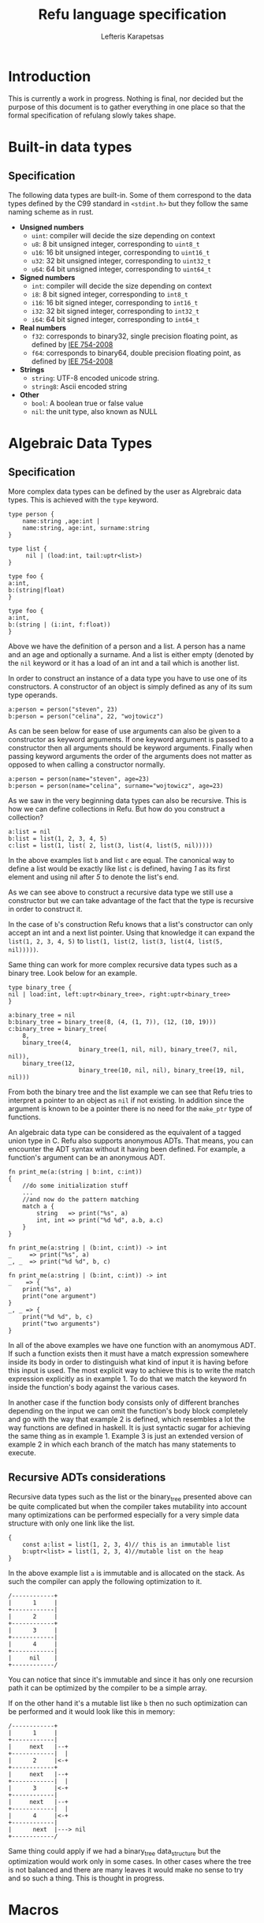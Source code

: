 #+TITLE: Refu language specification
#+AUTHOR: Lefteris Karapetsas

* Introduction
This is currently a work in progress. Nothing is final, nor decided but the purpose
of this document is to gather everything in one place so that the formal specification of 
refulang slowly takes shape.
* Built-in data types
** Specification
The following data types are built-in. Some of them correspond to the data types
defined by the C99 standard in =<stdint.h>= but they follow the same naming
scheme as in rust.

- *Unsigned numbers*
  + =uint=: compiler will decide the size depending on context
  + =u8=: 8 bit unsigned integer, corresponding to =uint8_t=
  + =u16=: 16 bit unsigned integer, corresponding to =uint16_t=
  + =u32=: 32 bit unsigned integer, corresponding to =uint32_t=
  + =u64=: 64 bit unsigned integer, corresponding to =uint64_t=

- *Signed numbers*
  + =int=: compiler will decide the size depending on context
  + =i8=: 8 bit signed integer, corresponding to =int8_t=
  + =i16=: 16 bit signed integer, corresponding to =int16_t=
  + =i32=: 32 bit signed integer, corresponding to =int32_t=
  + =i64=: 64 bit signed integer, corresponding to =int64_t=

- *Real numbers*
  + =f32=: corresponds to binary32, single precision floating point, as
    defined by [[http://en.wikipedia.org/wiki/IEEE_754-2008][IEE 754-2008]]
  + =f64=: corresponds to binary64, double precision floating point, as
    defined by [[http://en.wikipedia.org/wiki/IEEE_754-2008][IEE 754-2008]]

- *Strings*
  + =string=: UTF-8 encoded unicode string.
  + =string8=: Ascii encoded string

- *Other*
  + =bool=: A boolean true or false value
  + =nil=: the unit type, also known as NULL
** Thoughts                                                       :noexport:
Maybe add f16 and f128 in the future?

* Algebraic Data Types
** Specification
More complex data types can be defined by the user as Algrebraic data types. This is
achieved with the =type= keyword.

#+BEGIN_SRC refu
type person {
    name:string ,age:int |
    name:string, age:int, surname:string
}

type list {
     nil | (load:int, tail:uptr<list>)
}

type foo {
a:int,
b:(string|float)
}

type foo {
a:int,
b:(string | (i:int, f:float))
}
#+END_SRC

Above we have the definition of a person and a list. A person has a name
and an age and optionally a surname. And a list is either empty (denoted
by the =nil= keyword or it has a load of an int and a tail which is another
list.

In order to construct an instance of a data type you have to use one of its
constructors. A constructor of an object is simply defined as any of its 
sum type operands.
#+NAME: Constructing an instance of a data type
#+BEGIN_SRC refu
a:person = person("steven", 23)
b:person = person("celina", 22, "wojtowicz")
#+END_SRC

As can be seen below for ease of use arguments can also be given to a
constructor as keyword arguments. If one keyword argument is passed to a
constructor then all arguments should be keyword arguments. Finally when
passing keyword arguments the order of the arguments does not matter as 
opposed to when calling a constructor normally.

#+NAME: Constructing an instance of a data type with keyword arguments
#+BEGIN_SRC refu
a:person = person(name="steven", age=23)
b:person = person(name="celina", surname="wojtowicz", age=23)
#+END_SRC

As we saw in the very beginning data types can also be recursive. This is
how we can define collections in Refu. But how do you construct a collection?
#+NAME: Constructing an instance of a recursive data type
#+BEGIN_SRC refu
a:list = nil
b:list = list(1, 2, 3, 4, 5)
c:list = list(1, list( 2, list(3, list(4, list(5, nil)))))
#+END_SRC

In the above examples list =b= and list =c= are equal. The canonical way to
define a list would be exactly like list =c= is defined, having /1/ as its
first element and using nil after /5/ to denote the list's end.

As we can see above to construct a recursive data type we still use a 
constructor but we can take advantage of the fact that the type is recursive
in order to construct it.

In the case of =b='s construction Refu knows that a list's constructor can
only accept an int and a next list pointer. Using that knowledge it can 
expand the =list(1, 2, 3, 4, 5)= to =list(1, list(2, list(3, list(4, list(5, nil)))))=.

Same thing can work for more complex recursive data types such as a binary
tree. Look below for an example.
#+BEGIN_SRC refu
type binary_tree {
nil | load:int, left:uptr<binary_tree>, right:uptr<binary_tree>
}

a:binary_tree = nil
b:binary_tree = binary_tree(8, (4, (1, 7)), (12, (10, 19)))
c:binary_tree = binary_tree(
    8, 
    binary_tree(4, 
                    binary_tree(1, nil, nil), binary_tree(7, nil, nil)),
    binary_tree(12, 
                    binary_tree(10, nil, nil), binary_tree(19, nil, nil)))
#+END_SRC

From both the binary tree and the list example we can see that Refu tries
to interpret a pointer to an object as =nil= if not existing. In addition since
the argument is known to be a pointer there is no need for the =make_ptr= type
of functions.

An algebraic data type can be considered as the equivalent of a
tagged union type in C. Refu also supports anonymous ADTs. That means,
you can encounter the ADT syntax without it having been defined.
For example, a function's argument can be an anonymous ADT.

#+NAME: Example 1
#+BEGIN_SRC refu
fn print_me(a:(string | b:int, c:int))
{
    //do some initialization stuff
    ...
    //and now do the pattern matching
    match a {
        string   => print("%s", a)
        int, int => print("%d %d", a.b, a.c)
    }
}
#+END_SRC

#+NAME: Example 2
#+BEGIN_SRC refu
fn print_me(a:string | (b:int, c:int)) -> int
_     => print("%s", a)
_, _  => print("%d %d", b, c)
#+END_SRC

#+NAME: Example 3
#+BEGIN_SRC refu
fn print_me(a:string | (b:int, c:int)) -> int
_    => {
    print("%s", a)
    print("one argument")
}
_, _ => {
    print("%d %d", b, c)
    print("two arguments")
}
#+END_SRC

In all of the above examples we have one function with an anomymous ADT.
If such a  function exists then it must have a match expression somewhere
inside its body in order to distinguish what kind of input it is having
before this input is used. The most explicit way to achieve this is to
write the match expression explicitly as in example 1. To do that we match
the keyword fn inside the function's body against the various cases.

In another case if the function body consists only of different branches
depending on the input we can omit the function's body block completely
and go with the way that example 2 is defined, which resembles a lot the
way functions are defined in haskell. It is just syntactic sugar for
achieving the same thing as in example 1. Example 3 is just an extended
version of example 2 in which each branch of the match has many statements
to execute.

** Recursive ADTs considerations
Recursive data types such as the list or the binary_tree presented above
can be quite complicated but when the compiler takes mutability into account
many optimizations can be performed especially for a very simple data structure
with only one link like the list.

#+BEGIN_SRC refu
{
    const a:list = list(1, 2, 3, 4)// this is an immutable list
    b:uptr<list> = list(1, 2, 3, 4)//mutable list on the heap
}
#+END_SRC

In the above example list =a= is immutable and is allocated on the stack. As 
such the compiler can apply the following optimization to it.
#+BEGIN_SRC ditaa
/------------+
|      1     |
+------------|
|      2     |
+------------+
|      3     |
+------------|
|      4     |
+------------|
|     nil    |
+------------/
#+END_SRC
You can notice that since it's immutable and since it has only one recursion 
path it can be optimized by the compiler to be a simple array.

If on the other hand it's a mutable list like =b= then no such optimization
can be performed and it would look like this in memory:
#+BEGIN_SRC ditaa
/------------+
|      1     |
+------------|
|     next   |--+
+------------|  |
|      2     |<-+
+------------+
|     next   |--+
+------------|  |
|      3     |<-+
+------------|
|     next   |--+
+------------|  |
|      4     |<-+
+------------|
|      next  |---> nil
+------------/
#+END_SRC

Same thing could apply if we had a binary_tree data_structure but the
optimization would work only in some cases. In other cases where the
tree is not balanced and there are many leaves it would make no sense to 
try and so such a thing. This is thought in progress.

** Thoughts                                                       :noexport:
Everything should be a type defined on top of other types. This should
mimick haskell but I would like to find a nice syntax for it. I really
like the short explanation of [[http://blog.lab49.com/archives/3011][this]] blog post and could go with similar
syntax but am afraid it may become complicated. That is why I need to
think of some syntactic sugar to make it more presentable.
A feature request from steffen that he claims Haskell and other functional
languages lack is that of anonymoys types. For example in those languages
we can't have a function like =do_something(int + string)=. You would have to
define that as a separate type. In Refu we should be able to have anonymous
types like this.

Another type related feature request from Steffen is that he would like,
as a programmer, to be able to define functions that act on types and
return other types. For example a type function called vectorize that
takes a type and returns another type which is a vectorized version of
the original. Like data simple = string + int and vectorize simple would
return [string] + [int]

A very interesting [[http://paulkoerbitz.de/posts/Understanding-Pointers-Ownership-and-Lifetimes-in-Rust.html][article]] about pointers, ownership and lifetime of objects
in Rust.

Another very interesting article about types of data is [[http://tel.github.io/2014/07/23/types_of_data/][here]]. A more complete guide to 
the algebra of the algebraic data types is here. ([[http://chris-taylor.github.io/blog/2013/02/10/the-algebra-of-algebraic-data-types/][Part 1]], [[http://chris-taylor.github.io/blog/2013/02/11/the-algebra-of-algebraic-data-types-part-ii/][Part2]], [[http://chris-taylor.github.io/blog/2013/02/13/the-algebra-of-algebraic-data-types-part-iii/][Part 3]])
** Implementation considerations                                  :noexport:
This ADT declaration for a list in refu (data list = 1 + int*list)
#+BEGIN_SRC refu
type list{
    nil | a:int, next:uptr<list>
}
#+END_SRC

Would generate one of the following codes in C:
#+NAME Method 1
#+BEGIN_SRC C
struct list {
      enum tag { NULL, int_by_list};
      union {
             struct {} NULL; //(whatever way that would be represented
             struct {
               int 1;
               list *2; //(whatever way that would be represented
            }
    };
};

#+END_SRC

#+NAME Method 2
#+BEGIN_SRC C
enum list_tag { LIST_TAG_NULL, LIST_TAG_CONS }
struct list {
    list_tag tag;
}
struct list_NULL {
    list type;  // type.tag = LIST_TAG_NULL
}
list_NULL list_NULL_singleton = { LIST_TAG_NULL }
struct list_CONS {
    list type; // type.tag = LIST_TAG_CONS
    int 1;
    list *2;
}
const list *constructor_list_NULL(void) {
    return (list*)&list_NULL_singleton;
}
/*
A note about the malloc here. Any kind of memory allocation scheme could and should be used.
For example there could be something like cons_alloc which would simply take blocks of conses
with different CAR size but same (pointer size) CDR
*/
const list *constructor_list_CONS(int i, list *next) {
     list_CONS *cons = malloc(...);
     cons.type.tag = LIST_TAG_CONS;
     cons.1 = i
    cons.2 = next
    return (const list*)cons;
}
bool is_NULL(list *l)
{
     return l->type.tag == LIST_TAG_NULL;
}
bool is_CONS(list *l)
{
     return l->type.tag == LIST_TAG_CONS;
}
#+END_SRC

And as an example of a function using ADTs think of this.
#+BEGIN_SRC refu
fn len(a:list) -> int {
    len NULL = 0
    len CONS(_, rest) = 1 + len(rest)
}
#+END_SRC

This would generate the following in C.

#+BEGIN_SRC C
int len(list *l)
{
     if (l->type.tag == LIST_TAG_NULL) { return 0; }
     else {
          list *rest = ((list_CONS*)l)->2;
          return 1 + len(rest);
     }
}
#+END_SRC
* Macros
** Specification
Macros in refulang are not preprocessor based but are syntactic hygienic macros.
** Thoughts                                                       :noexport:
For hygienic macros reference look [[https://en.wikipedia.org/wiki/Macro_%28computer_science%29#Hygienic_macros][at the corresponding wikipedia page]].
Of considerable interest is a [[http://www.cs.utah.edu/plt/publications/macromod.pdf][paper about Racket's macro system]] and one
 about [[http://www.cs.utah.edu/plt/publications/gpce12-rf.pdf][language extensibility]]
* Array types
** Specification
Array types are like simple C arrays that are aware of their own size so as to
make sure there is no out of bounds access. An array is simply a contiguous 
block of memory containing values of the same type.
#+BEGIN_SRC refu
array_of_ints:int[20]
array_of_strings:string[20]
a:int = array_of_ints[5]
b = array_of_ints[5] // type deduction
c:int = array_of_ints[22] //compile error
#+END_SRC

Dynamic size arrays can also be instantiated with the built-in =make_arr(type, elements_number)=
function. An array's size in elements can be queried by =array.size=.

#+BEGIN_SRC refu
fn foo(b:ref<u8[]>) {
    b[3] = 16;
}

buffer:u8[] = make_arr(u8, 10)
foo(buffer)
printf("%d", buffer.size); // should print 10
printf("%d", buffer[3]); // should print 16
#+END_SRC

Array types are also closely related to the way the memory model of the
language works and to how a buffer can be initialized.

#+BEGIN_SRC refu
type parser {
    byte_size:int,
    string_size:int,
    buffer:byte[],
    string_buffer:string[],
}

instance std::allocator<parser> {
        fn(self:parser, a:int, s:int)
        {
           self.byte_size = a;
           self.string_size = s;
           self.buffer = make_arr(byte, self.byte_size)
           self.string_buffer = make_arr(string, self.string_size)
        }
}
// later they can both be accessed like normal arrays
p = parser(25, 10)
...
...
character = p.buffer[20]
a_string = p.string_buffer[2] //the size is checked in runtime and if there is an out of bounds access attempt an error is raised
#+END_SRC

Those buffers will be freed when the containing struct gets freed.

** Thoughts                                                       :noexport:
Thinking if the language should have arrays, maybe some form of
lists e.t.c. A nice analysis can be seen [[http://pcwalton.github.io/blog/2012/12/28/a-tour-of-vectors/][here]]

* Types and Conversions
** Specification
All elementary types can be converted from and to another type. Type conversion
can either be explicit or implicit.
** Implicit Conversion
Implicit conversion happens when you simply assign a value of one type to a value of
another type for which conversion is legal. It can also happen during almost all other
parts of the code like in a function call, in a constructor e.t.c.

The implicit conversion rules for elementary types can be seen in the following table.
| from/to | i8 | u8 | i16 | u16 | i32 | u32 | i64 | u64 | f32 | f64 | string | bool | nil |
| i8      | OK | WC | WC  | OK  | WC  | OK  | WC  | OK  | OK  | OK  | NO     | OK   | NO  |
| u8      | OK | OK | OK  | OK  | OK  | OK  | OK  | OK  | OK  | OK  | NO     | OK   | NO  |
| i16     | WC | WC | OK  | WC  | OK  | WC  | OK  | WC  | OK  | OK  | NO     | OK   | NO  |
| u16     | WC | WC | OK  | OK  | OK  | OK  | OK  | OK  | OK  | OK  | NO     | OK   | NO  |
| i32     | WC | WC | WC  | WC  | OK  | WC  | OK  | WC  | OK  | OK  | NO     | OK   | NO  |
| u32     | WC | WC | WC  | WC  | OK  | OK  | OK  | OK  | OK  | OK  | NO     | OK   | NO  |
| i64     | WC | WC | WC  | WC  | WC  | WC  | OK  | WC  | OK  | OK  | NO     | OK   | NO  |
| u64     | WC | WC | WC  | WC  | WC  | WC  | OK  | OK  | OK  | OK  | NO     | OK   | NO  |
| f32     | NO | NO | NO  | NO  | NO  | NO  | NO  | NO  | OK  | OK  | NO     | NO   | NO  |
| f64     | NO | NO | NO  | NO  | NO  | NO  | NO  | NO  | OK  | OK  | NO     | NO   | NO  |
| string  | NO | NO | NO  | NO  | NO  | NO  | NO  | NO  | NO  | NO  | NO     | NO   | NO  |
| bool    | OK | OK | OK  | OK  | OK  | OK  | OK  | OK  | NO  | NO  | NO     | OK   | NO  |
| nil     | NO | NO | NO  | NO  | NO  | NO  | NO  | NO  | NO  | NO  | NO     | NO   | NO  |

The values of the table are:
- OK -> conversion is allowed
- NO -> conversion is not allowed
- WC -> conversion produces a warning for a value of type and error for a constant of type
        since then we are sure that data is going to be lost. Only works for assignments now.

From the table we can understand that the general idea is that:
- All int types can be converted to each other except for:
  - signed to unsigned, which produces a warning and fails for constants
  - large  to smaller, which produces a warning and fails for constants
- All int types can be converted to booleans
- All int types can be converted to floats
- Floats can be converted to each other
- Bool can be converted to integer types

There is one **major** exception to the above rules and that is pattern matching. In patern matching
no implicit conversions are allowed, except for smaller sized integers of the same signednes
towards bigger sized integers.

Below are some examples for assignments
#+BEGIN_SRC refu
a:u8 = 128
b:u32 = a      // implicit conversion allowed
c:u8 = b       // implicit conversion will produce a warning. Larger to smaller.
d:u8 = 65535   // implicit conversion will fail. Constant is of larger type
f:i8 = 64
e:u8 = f       // implicit conversion will produce a warning. Signed to unsigned.
g:u8 = -64     // implicit conversion will fail. Signed constant to unsigned variable.
h:i64 = true   // implicit conversion allowed. h == 1
f:bool = 2245  // implicit conversion allowed. f == true
j:bool = 0     // implicit conversion allowed. j == false
#+END_SRC

As far as binary operators are concerned the result of an operation to elementary types is valid
if one of the operands can be converted to each other. If that is the case the type of the operation
is the type of the larger type.
#+BEGIN_SRC refu
a:u64 = 653432431
b:u16 = 2324
c:f32 = 3.14
d:string = "abc"
a + b // valid u16->u64, type will be u64
b + c // valid u16->f32, type will be f32
c + d // invalid
#+END_SRC

A type can be implicitly converted to a sum type by succesfull conversion to either of its sum operands.
For example:
#+BEGIN_SRC refu
fn foo (a:u64 | b:string) { }

...

foo(45)
foo("eleos")
#+END_SRC


Only one implicit conversion is allowed per type comparison. Continuing from the above example
we can't have:
#+BEGIN_SRC refu
fn foo (a:u64 | b:string) { }

...

foo(true)
#+END_SRC
That's because this would require two different implicit conversions.
** Explicit conversions
Explicit conversions allow for quite a bit more freedom for converting between types. An explicit conversion
is achieved with a function call to the name of the type. Much like a constructor of a user defined type, which 
itself could be thought of as a sort of a type conversion.

All integer types can be converted to each other with explicit conversions, except for constants
that would obviously cause loss of data.
#+BEGIN_SRC refu
a:u64 = 542312
b:i16 = i16(a)    // valid explicit conversion, would give warning as implicit
c:u16 = u16(b)    // valid explicit conversion, would give warning as implicit
d:u8  = u8(-13)   // invalid explicit conversion, obvious loss of data
e:u8  = u8(65535) // invalid explicit conversion, obvious loss of data
#+END_SRC

Floats can be explicitly converted to ints.
#+BEGIN_SRC refu
a:f32 = 3.2313;
b:f64 = 123.231233;
c:u32 = u32(a);  // valid explicit conversion, would give warning as implicit
d:u16 = u16(b);  // valid explicit conversion, would give warning as implicit
#+END_SRC

An interesting case is explicit conversion to string. Explicit conversion to string is allowed
but only for integer, floating constant and booleans.
#+BEGIN_SRC refu
a:u32 = 2321;
b:string = string(2313)   // valid conversion
c:string = string(a)      // invalid conversion, not constant
d:string = string(23.231) // valid conversion
e:bool = (3 == 4)
e:string = string(e)      // valid conversion
#+END_SRC

* Memory Model
** Specification
The memory model of Refu is very similar to that of C++11. All non-pointer objects
 are allocated on the stack and are freed when they go out of scope.
For example:
#+BEGIN_SRC refu
{
    a:int
    s:string
} //neither a nor s will be accesible after here
#+END_SRC

To allocate memory in the heap a pointer type is used. If a pointer type gets
declared in a scope it has to be initialized. This way we can avoid dangling
pointers.

*** Unique pointers
A unique pointer, is a special generic type represented by =uptr<T>=
For example
#+BEGIN_SRC refu
type person {
    name:string,
    age:int
}

fn main()
{
    a:person = person("jerry", 22)
    b:uptr<person> = make_uptr(person("john", 15))
    c = make_uptr(person("james", 31))
    d = b
    // from here and on b can't be used
}
#+END_SRC

A unique pointer is also known as an /owned pointer/. What this means is
that the pointer is owned by the scope it is in. As an example at the above
code =b= is initialized and acquires ownership of John. Then =d= takes
ownership of john by the assignment.

Any use of b afterwards would be invalid and would raise a compiler error.
Another thing to note is that the fact that a variable is a pointer type can be
automatically deduced as is the case above with =c=. The way =b= is declared is kind of
an overkills to show this point.

An owned pointer can also appear inside a data definition. If that happens
then that means that objects of the data type own the object to which they
contain an owned pointer. 

#+BEGIN_SRC refu
type file_index {
    nil | index:uptr<something>
}
type person {
    name:string,
    age:int,
    index:uptr<file_index>
}

fn set_something(p:&person, i:uptr<file_index>)
{
    p.index = file_index
}

fn main()
{
    i:file_index = something(...)
    a:person = person("jerry", 23, nil)
    
    set_something(&a, &i);
    //from here and on i is owned by b and can't be assigned to anything
    
    b:uptr<person> = a
    //from here and on a can't be accessed
    d:person = a //illegal!
}
#+END_SRC

Noteworthy from above is how we can denote that a pointer can be pointing
to a special value that means empty as we can see from the definition of
the =file_index= object.

Another thing to note is the assignment of the object owned by =a= to =b=.
Since they are both owned pointers of an object the assignment operation
simply moves the ownership of the pointer and as such =b= can't be accessed
anymore.
*** Shared pointers
A shared pointer is a reference counted pointer and is designated by =sptr<T>=.
//TODO
*** Raw pointers
A raw pointer is a plain old C type of pointer to some memory location. It is 
denoted by =ptr<T>=
*** References
//TODO

** Thoughts                                                       :noexport:
[[https://doc.rust-lang.org/book/ownership.html][Here]] is a really good explanation of rust's ownership system. We should have a system that is at least as
powerful/useful as that but maybe even simpler to use in some cases (?). A very important quote about the 
borrowing rules in rust is given below:
#+BEGIN_QUOTE
First, any borrow must last for a smaller scope than the owner. Second, you may have one or the other of these two kinds of borrows, but not both at the same time:

    0 to N references (&T) to a resource.
    exactly one mutable reference (&mut T)

You may notice that this is very similar, though not exactly the same as, to the definition of a data race:

    There is a ‘data race’ when two or more pointers access the same memory location at the same time, where at least one of them is writing, and the operations are not synchronized.

With references, you may have as many as you’d like, since none of them are writing. If you are writing, you need two or more pointers to the same memory, and you can only have one &mut at a time. This is how Rust prevents data races at compile time: we’ll get errors if we break the rules.
#+END_QUOTE

- *Pointer Types*
Here is [[http://static.rust-lang.org/doc/master/rust.html#pointer-types][rust's pointer types page]] and a nice [[http://pcwalton.github.io/blog/2013/03/18/an-overview-of-memory-management-in-rust/][blog post]].
- *Shared pointers*
   [[http://pcwalton.github.io/blog/2013/06/02/removing-garbage-collection-from-the-rust-language/][Why]] shared pointers are removed from Rust core language and moved to std lib

* Functions
** Specification
*** General
Functions in Refu are declared just like in the Rust language. The
keyword =fn= followed by the name of the function, the arguments and
finally by an arrow pointing to the return value.  If there is no return
value then the arrow is omitted. Some examples follow:

#+BEGIN_SRC refu
fn add_two_ints(a:int, b:int) -> int
{
     return a + b
}

fn print_something()
{
     print("something")
}
#+END_SRC

Inside the function's body a =return= statement denotes the expression
that determines the return value. A function may return a value but still
need no return value if it's compact enough and has all its
functionality under a =match=, =if= or =for= expression. For example:

#+BEGIN_SRC refu
fn int_inside_range(x:int, from:int, to:int) -> bool
{
    if (x >= from && x <= to) { true} else { false}
}
#+END_SRC

In the absense of a return value the function's last expression statement
value is interpreted as the return value. For example the following function's 
return value is determined by a + 1

#+BEGIN_SRC refu
fn do_something(a:int) -> int
{
    a = a * 2
    if (a > 10) {
       a - 5
    } else {
       a - 1
    }
    a + 1
}
#+END_SRC

Moreover a function can also completely omit a body block if it has a match expression on its arguments like below:
#+BEGIN_SRC refu
fn find_length(a:~list)->int
(nil) => 0
(_, tail) => 1 + find_length(tail)
#+END_SRC
*** Argument Evaluation strategy
The argument evaluation strategy is pass by value by default with some exceptions. 
Pass by value means that the argument's value is copied into the function. All built-in
data types are passed by value with the exception of =string=. Rules that apply to other
user defined types also apply to =string=.

Instances of a user defined type are passed by value, except for the case when the
compiler sees that the object is not modified at all inside the function. In that case
the compiler silently passes by constant reference as an optimization. Pass by reference means that
the argument is not copied into the function but instead a reference to the original argument
is passed.

* Type Parameters
** Specification
Refu supports type parameters, which syntactically look like generics of some other programming languages. Their use will
be seen heavily in the use of typeclass below but first let's see the syntax.

#+BEGIN_SRC refu
type list<type T> {
     nil | payload:T , tail:uptr<list>
}
..
..

a:list<int> = (5, 6, 7, 8)
#+END_SRC

This would define a generic ADT list, and later the user declares a list
of ints and populates it. Same thing can be done with an ADT binary tree.

#+BEGIN_SRC refu
type binary_tree <type T> {
    nil | payload:T , left_branch:uptr<binary_tree>, right_branch:uptr<binary_tree>
}
...
...
/*
             1.0
             / \
         0.1    2.0
         /  \    / \
      0.01 0.2  1.5 3.3
*/

a:binary_tree<double> = ( 1.0, (0.1, (0.01), (0.2)),  (2.0, (1.5, 3.3)))
a:binary_tree<double> = (1.0, cons(0.1, cons(0.01, Nil), cons(0.2, Nil) ),  cons(2.0, cons(1.5, Nil), cons(3.3, Nil)))
#+END_SRC

Type paramerers can. Type parameters can be of either a concrete type as designated by =type=
or by a type of a type also known as a =kind=. We will read more about kinds in the corresponding section.

* Kinds
** Specification
Kinds are like the types of types. For example =type= is a concrete type while
 =derivative= is a kind defined as:

#+BEGIN_SRC refu
kind derivative {
   type -> type
}
#+END_SRC

which means that a type that is derived from another type is a derivative type.

For example our good old friend the list as seen below.
#+BEGIN_SRC refu
type list <type T>{
    nil | (load:int, tail:uptr<T>)
}
#+END_SRC
It's a type of kind derived because it takes a concrete type and produces another concrete type.

For a more complicated example of a kind imagine the following:
#+BEGIN_SRC C++
kind complicated {
   (type, derivative) -> type
}
#+END_SRC
This new complicated kind takes a concrete type and a type of derivative kind as defined above
and produces a concrete type. But how would an example of a type of this kind look? Look below:
#+BEGIN_SRC refu
type list_with_size <type T, derivative Y>{
    a:Y<T>, b:int
}

a:const list<int> = list(1, 2, 3)
foo:list_with_size<int, list> = list_with_size(a, 3)
#+END_SRC

If for whatever reason you may have needed to represent a list with its size as an extra type over an 
already defined list you could do it as shown above. Notice the usage of =derivative= kind as defined in
the preceding example.

* Typeclasses
** Specification
Refu relies heavily on the use of typeclasses. They are an important
way to guarantee behaviour about objects of a given type. There are quite a few builtin
typeclasses in the standard library. The concept of a typeclass is similar to that of an
interface in some other languages.
*** Simple example
Here is one example which defines the operation for the adding operator. This allows an object to define how it
shall be added. One can notice the keyword =self= which defines the object
the function will be called for and also the generic syntax of =<type T>=
since we can't know the type of the object we are adding.

#+BEGIN_SRC refu
class addition<type T> {
   fn(self:T, other:T) -> T
}

type vector {
    x:int, y:int, z:int
}

//A type would declare that it derives the typeclass
instance addition<vector> {
   fn(self:vector, other:vector) -> vector
   {
       ret:vector
       ret.x = self.x + other.x
       ret.y = self.y + other.y
       ret.z = self.z + other.z
       return ret
   }
}
#+END_SRC

So what the above code declares is that there is some type called =vector=. That type is an instance
of the addition typeclass with the given implementation. The addition typeclass like some other special
typeclasses allow for special operations. In particular it allows for overloading operator =+=. So adding
two vectors would in essence call the instance of the typeclass.
*** Advanced example
Following you will find a more complicated example of the use of typeclasses.
#+BEGIN_SRC refu
type uptr<type T> {
    nil | p:*T // using C notation for the pointer here
}

class pointers <derivative pointer_kind, type T> {
    fn assign (self:pointer_kind<T>, other:pointer_kind<T>)
    fn addressof (self:pointer_kind<T>) -> ref<T>
    fn dereference (self:pointer_kind<T>) -> T
}
#+END_SRC

In the above code example we create a class for pointer types. All pointers need two things to be defined
correctly, the kind of pointer (shared, unique, raw) and the type of the object that the pointer will point to.

Let's look below at the example of one such type, the unique pointer, which is an instance of this typeclass.
#+BEGIN_SRC refu
instance pointers<uptr, type T> {
    fn assign (self:uptr<T>, other:uptr<T>)
    {
        // implementation
    }

    fn addressof (self:uptr<T>) -> ref<T>
    {
        // implementation
    }

    fn dereference (self:uptr<T>) -> T
    {
        // implementation
    }
}
#+END_SRC

This is how you would declare an instance of a typeclass. The above code denotes that uptrs can be used with all
of the functions of the pointers typeclass, and provides their implementation. This requires though that somewhere above
the declaration of the =uptr= type should exist.

Another notation that would combine the type instantiation along with the instance of the typeclass can be seen below.
#+BEGIN_SRC refu
type uptr<type T> {
    nil | p:*T // using C notation for the pointer here
} derives pointers<uptr, T> {
    fn assign (self:uptr<T>, other:uptr<T>)
    {
        // implementation
    }

    fn addressof (self:uptr<T>) -> ref<T>
    {
        // implementation
    }

    fn dereference (self:uptr<T>) -> T
    {
        // implementation
    }
}
#+END_SRC
*** Using same function in multiple instances of different typeclasses
Imagine for a moment that we would also want to overload the =&= operator to allow for taking the address of a pointer.
That means we would want the same function to be used in the implementation of different typeclasses.
In that case we would need to have one small change in the above code.

#+BEGIN_SRC refu
class ampersand<type T> {
    fn overload(self:T) -> Any
}

fn addressof_pointers<derivative pointer_kind, type T>(self:pointer_kind<T>) -> ref<T>
{
    // implementation of getting the address of the pointer
}

instance pointers<uptr, type T> {
    fn assign (self:uptr<T>, other:uptr<T>)
    {
        // implementation
    }

    addressof = addressof_pointers<uptr, T>

    fn dereference (self:uptr<T>) -> T
    {
        // implementation
    }
}

instance ampersand<uptr<T>> {
    overload = addressof_pointers<uptr, T>
}
#+END_SRC

As can be seen above we can simply point to an external function as the implementation of a 
function for a typeclass instance.

*** Typeclass Inheritance
The use of typeclasses is extended by the possibility of inheritance between typeclasses.
#+BEGIN_SRC refu
class equality<type T> {
    fn equals(self:T, other:T) -> bool
    fn nequals(self:T, other:T) -> bool
}

class comparison<type T> extends equality{
    fn greater_than(self:T, other:T) -> bool
    fn less_than(self:T, other:T) -> bool
}

class super_comparison<type T> extends comparison{
    fn gteq(self:T, other:T) -> bool
    fn lteq(self:T, other:T) -> bool
}

//multiple inheritance
class reader <type T> {
   fn read(a:T)
}

class writer <type T> {
   fn write(a:T)
}

class io <type T> extends (reader, writer) {
    // can be empty or can have additional functions to implement
}
#+END_SRC

The typeclass equality above allows for types that instantiate it to use its
2 equality function, while the comparison typeclass on the other hand allows for
greater and less than comparison in addition to the equality functions. Additionally 
multiple levels of inheritance can be valid as we can see from the =super_comparison=
typeclass and also multiple inheritance as the =io= typeclass shows.

*** Choosing typeclass instancess for a specific type
An important thing about typeclasses is that types can derive EACH
and every single interface in a different place in the code.
Rationale: Picture you buy the code from someone and you can't change the
implementation and have only the headers and you need to derive some
extra typeclasses without changing the original code.

Another additional concern is on cases where you may want to have a
different instantition of a typeclass changed and swapped even in
runtime. Imagine that there is this typeclass called 'Ordering'
which denotes how the members of a type should be ordered.
Then we have two instances of this typeclass, both implemented by a
type, say a list. One implements an ascending order ordering and the
other a descending order ordering. There should be a way to choose in
runtime which of the two implementations the ordering would use.

So let's look at the following example, which will not compile.
#+BEGIN_SRC refu
instance ordering ord_ascend<vector> {
    fn(self)
    {
        ...
    }
}

instance ordering ord_descend<vector>{
    fn(self)
    {
        ...
    }
}
#+END_SRC
Here we can see an additional feature. Instances of a typeclass can optionally have
an extra identifier if we implement more than one instance of a typeclass for a type.
But why will this not compile? Well simply because 2 different instances
are declared for a type without specifying one as the default implementation for all objects of type vector.
#+BEGIN_SRC C++
instance ordering ord_ascend<vector> = default{
    fn(self)
    {
        ...
    }
}

instance ordering ord_descend<vector>{
    fn(self)
    {
        ...
    }
}
#+END_SRC

With the above code we can declare the =ord_ascend= instance as
default and as such all vector types unless otherwise specified will have
this implementation for the ordering typeclass

And finally below we can see how to change the choice of typeclass instance
in runtime. (TODO)
#+BEGIN_SRC refu
a:list // ord_ascend
b:list<ordering: ord_ascend> // ord_ascend
c:list<ordering: ord_descend> //ord_descend
#+END_SRC

** Thoughts                                                       :noexport:
Links for useful reading:
+ [[http://citeseerx.ist.psu.edu/viewdoc/download?doi=10.1.1.99.8567&rep=rep1&type=pdf][Software Extension and Integration with Type Classes]]
+ [[http://stackoverflow.com/a/6948534/110395][SO answer on difference between typeclasses and interfaces]]
+ [[http://www.artima.com/weblogs/viewpost.jsp?thread=270195][Type parameters versus generics in Scala]]
* Error Handling
** Specification
Error handling is a very serious topic. Refu attempts to make it easy for
the developer to handle all erroneous conditions with ease without
cluttering the implementation of functions. We aim to make it easy to
handle errors and we assume that the execution path in case of an error
is not performance critical since errors are and should always be
extraneous situations.

There are multiple ways to actually handle errors in a function and we
will present them here.
*** Exceptions
  Exceptions can be raised at any point during the code and the stack
  will unwind, calling the deallocators of all objects it encounters
  until a catch is hit.

  #+BEGIN_SRC refu
  fn calculate_square_root(a:double) -> double
  {
      if (a < 0.0) {
           raise // this would raise a generic anonymous exception
           raise negative_double_in_sqrt("Omg noez") // raise a specific exception
      }
      return a*a
   }


   ....
   ....

   try {
       ...
       calculate_square_root(-1.0)

   } catch (e){
       negative_double_in_sqrt =>  do something
       print(e.str)
       _ => {
           print(e.error_str) //the message of the raise
           print(e.location_str) //the location of the raise (function, line_no, file)
       }
}
#+END_SRC

Exceptions can also be derive an exception typeclass. There are some
built-in exception typeclasses defined in the standard library
like std::exceptions::memory, std::exceptions::io and
std::exceptions::numeric. To define an exception as a member of an
exception class the following syntax is used:

#+BEGIN_SRC refu
type negative_in_sqrt {
    msg:string
} derives std::exception<negative_in_sqrt>


...
// then you can throw this type of exception anywhere in the code by
throw negative_in_sqrt("this is an error message")

#+END_SRC
*** Design By Contract
A function can have a contract with its caller. Such contracts are made up
of calling preconditions and calling postconditions. If possible these
checks are performed in compile time, and compiled away for the runtime.
If not they raise an exception in runtime. The user has the option to
completely disable them for a release build.
(Have to think if this should actually happen)
#+BEGIN_SRC refu
fn calculate_square_root(a:double) -> double
:precond(a >= 0.0)
:postcond(result >= 0.0) //not needed, but just here as an example
{
    return a*a;
}
#+END_SRC
** Thoughts                                                       :noexport:
+ (Nice info about [[http://en.wikibooks.org/wiki/Computer_Programming/Error_handling][error handling]] in general and [[http://en.wikibooks.org/wiki/Computer_Programming/Design_by_Contract][Design by contract]] )
+ The way [[http://dlang.org/errors.html][D language handles errors]]

* Modules
** Specification
Programs and libraries written in Refu are divided in modules. A module
can be imported from other parts of code as is, like:
#+BEGIN_SRC refu
import geometry
#+END_SRC

Certain functions, structs or data from modules can also be imported
alone so that the global namespace is not polluted.
#+BEGIN_SRC refu
import vector3d, model from geometry
#+END_SRC

Additionally, imported objects can be given an alias so as to avoid
name conflicts

#+BEGIN_SRC refu
import vector3d, model from geometry as vector_imp, model_imp
#+END_SRC


To encapsulate code into a module one would need to enclose it in
a module block like so:

#+BEGIN_SRC refu
module geometry {
...
...
...
}
#+END_SRC

Modules encompass functionality. In order to allow separation between
private and public module objects there are 2 different ways to arrange
modules. One is as shown above, having all of the module related code
encompassed in a identifier module { ... } block. In that case everything
would be private in the module by default. To mark something as public and
exportable to other modules then you would have to prepend it with the
=export= keyword.

#+BEGIN_SRC refu
module geometry{

    type private_foo{
    ...
    }

    //model will be exported since it has the export attribute
    export type model{
    }

    //this function will be visible from outside the module
    export fn some_public_function(..) ->foo
    {
    }

    //this function will not be visible from outside the module
    fn private_function(..) -> foo
    {
    }

}//end of module
#+END_SRC

Another way to organize modules and by far the preferred way is to
separate a module's signature from its implementation. This allows for
separation of interface from implementation, module typechecking, cleaner
code look and most importantly multiple implementation of module code for
different systems.

As an example consider an IO module that implements I/O functionality for
Linux, Windows, ARM or even javascript!

#+BEGIN_SRC refu
signature io {
    type file; /* definition is in module implementation */

    fn open(name:ref<string>) -> file
    fn read(f:ref<file>) -> bytes
    fn write(f:ref<file>, b:bytes) -> int
}
#+END_SRC

and in two other separate files, the module implementation could be like
this for a different windows and linux implementation.
#+BEGIN_SRC refu
linux_io implof io {
    type file {
        ...
    }

    fn open(name:ref<string>) -> file
    {
        ...
    }
    fn read(f:ref<file>) -> ~bytes
    {
        ...
    }
    fn write(f:ref<file>, b:bytes) -> int
    {
        ...
    }
}
#+END_SRC

#+BEGIN_SRC refu
windows_io implof io {
    type file {
        ...
    }

    fn open(name:ref<string>) -> file
    {
        ...
    }
    fn read(f:ref<file>) -> ~bytes
    {
        ...
    }
    fn write(f:ref<file>, b:bytes) -> int
    {
        ...
    }
}
#+END_SRC
Anything not in the signature of a module is going to be private to a
particular module implementation.

Modules can also accept arguments. Irrespective of the way you declare a
module it can always accept arguments.
- *Signature*
   #+BEGIN_SRC refu
   signature test_module(g:geometry, buffer_size:int = 512) {

       fn do_something()
       fn do_something_with_geometry(t:g::triangle)
       ...

   }

   test implof test_module(g:geometry, buffer_size:int) {
       import g //import the module we passed as argument

       fn do_something()
       {
           allocate_buffer(buffer_size)
       }

       fn do_something_with_geometry(t:g::triangle) -> f32
       {
           return g::calculate_area_of_triangle(t)
       }

   }
   #+END_SRC

- *Without Signature*

  #+BEGIN_SRC refu
  module test_module(g:geometry, buffer_size:int = 512) {
      import g //import the module we passed as argument

       export do_something()
       {
           allocate_buffer(buffer_size)
       }

       export do_something_with_geometry(t:g::triangle) -> f32
       {
           return g::calculate_area_of_triangle(t)
       }
   }
  #+END_SRC

In order to import this from some other place in the code you would do
something like the following:
#+BEGIN_SRC refu
import some_module(my_geometry, 1024)
#+END_SRC

** Thoughts                                                       :noexport:
Where should the modules be searched for? How should linking other libraries
work?
* If expressions
** Specification
In Refu an =if= can act either as an expression or like a statement
depending on the context. That means, that you can assign an if
expression as values to variables. The general if syntax is as follows:

#+BEGIN_SRC refu
if i > 10 {
    increase_a_value()
    compress_a_file()
} elif i < 0 {
    do_something_else()
} else {
    do_last_thing()
}
#+END_SRC

The above =if= acts as a statement since it is not in the right side of
any kind of assignment. But observe below another example usage where =if=
is used as an expression. Depending on the value of =i=, we assign a
specific value to =a=.

#+BEGIN_SRC refu
a:int
a = if i > 10 {
        20
} elif i < 0 {
        40
} else {
        100
}
#+END_SRC

Unlike some other languages the curly braces can't be omitted in any
branch of the if. If the condition of an if branch is complex enough then
it should be enclosed in parentheses like so:

#+BEGIN_SRC refu
if ((i > 10 && i <20) || (x > 30 && x < 40)) {
      do_something()
}
#+END_SRC

* Pattern matching
** Specification
Algebraic data types go hand in hand with the ability to use pattern
matching on those types. This is offered by the match expression keyword
in refu.

Pattern matching is the elimination construct for algebraic data types.
That means that a pattern matching expression, expresses how one should
consume a partciular ADT. For example look below.

#+BEGIN_SRC refu
type list {
nil | load:int, tail:uptr<list>
}

a:list
match a {
     nil   => print("empty list")
     i, _  => print("Head of the list is %d", i)
}
#+END_SRC

Match expressions can also be recursive. A =match()= inside a match expression
renders the whole match recursive. For example look at the matching below
which calculates the length of a list.

#+BEGIN_SRC refu
fn find_length(a:ref<list>) -> int
{
    return match a {
        nil      => 0
        _, tail  => 1 + match(tail)
    }
}
#+END_SRC
For completeness sake it should be noted that the above example can
be written in a simpler way, having the function block omitted:

#+BEGIN_SRC refu
fn find_length(a:ref<list>) -> int
nil      => 0
_, tail  => 1 + find_length(tail)
#+END_SRC

In a =match=, all possible value combinations must be exhausted. =_= means
any value, =nil= means no value and anything else is interpreted as an
identifier to recognize that particular positional argument. Another way
to match something would be depending on the type. For example.

#+BEGIN_SRC refu
type list<T> {
nil | (load:T, tail:uptr<list>)
}

a:list<int> = list<int>(1, 2, 3)
list_type:string = match a {
   nil      => "empty list"
   int, _   => "list of ints"
   _        => "other kind of list"
}
#+END_SRC

From the above, one can notice the following. A match expression is just
that, an expression and can as easily be assigned to something. Also a
match can be on some type with the built-in keyword =typeof=. Finally it
is a compile error to not exhaust all possible matches, so the _ at the
end matches all other cases.

#+BEGIN_SRC refu
type foo {
    a:i16 | b:u16 | c:string | d:bool
}

a:foo
match a {
    string | bool   => "not a number"
    a:(i16 | u16)   => 5 + a
} 
#+END_SRC

Another way to define patterns is by using the type operators. As can be seen above
one can combine possible type reductions using the same operators we use when a
type is defined.

** Thoughts                                                       :noexport:
As very nicely stated on [[http://stackoverflow.com/a/2226292/110395][this SO answer]], pattern matching is the elimination
construct for algebraic data types. That means that a pattern matching
expression, expresses how one should consume a partciular ADT.

* For expressions
** Specification
The simplest way to iterate something in refu is by using a for
expression. The syntax is simple. For a simple iteration of n times one
can use the following.

#+BEGIN_SRC refu
for i in [0..10] {
      do_something(); //this will iterate 11 times, with i ranging from 0 to 10
}
#+END_SRC

There are many ranges that can be covered by a simple for expression.
The simple iteration syntax is =for= /identifier/ =in= /range/. Where
range is a numeric expression within braces of the form
[start .. step .. end].
The step is optional and is shown in the next example.

#+BEGIN_SRC refu
for i in [0..2..10] {
     print(i); //this will print 0, 2, 4, 6, 8, 10
}
#+END_SRC

For expressions are also heavily customizeable on a per type basis.
By deriving the standard library's iterator typeclass you can define
how the expression behave for a specific type. For example:

#+BEGIN_SRC refu
type list {
    nil | payload:int, tail:uptr<list>
}

instance std::iterator<list> {
    fn(self:list)->list
    {
        match(self) {
         (nil) => return Nil
         (val, tail) => return (val, tail)
        }
    }
}

my_list:list = (1, 2, 3, 4, 5)
for i in my_list {
     print(i) //this should print all the values of the list.
}
#+END_SRC

By defining the =list_iter= instance of the iterator typeclass we
just defined the way that lists can be iterated. Afterwards whenever a for
expression is used on a list, the defined implementation is used.
The iterator typeclass looks like this:

#+BEGIN_SRC refu
class iterator<type T> {
     fn(self:ref<T>) -> (nil | (Any, T))
}
#+END_SRC

So, all implementations need to do is define the value at each iteration,
the next object of the iteration and the condition under which the
iteration terminates. The function must return either Nil to denote the
end of the iteration, or a value of type T and the next object for
iteration.

But if you recall the title of the section is for *expressions*. As expressions
they can also be assigned. For example an array can be assigned like this:

#+BEGIN_SRC refu
arr:int[3] = [5, 6, 7]
another_arr:int[] = for i in arr { i + 3 }
#+END_SRC

Afterwards =another_arr= will contain [8, 9, 10]. Of course these
expressions are checked at compile time for validity of type assignment.
If the for block had something that is not an int, or if it had more
statements then it would be a compile error. On the left hand of the
assignment any identifier whose type would agree with =(Nil | int, T)= would
be acceptable.
* Mutability and Immutability
** Specification
All data are by default mutable in Refu. In order to specify mutability
the =const= keyword is used. 

#+BEGIN_SRC refu
type data_record {
    index:int, name:string
}

fn just_read(record:const data_record)
{
    do_something_with_record_index(record.index)
}
#+END_SRC

By defining an object as immutable the compiler can reason about the logic
of the program in a very different way and optimize things away. In addition
it serves as a way to document functions and interfaces between modules to
denote whethen some data can be modified or not.
** Thoughts                                                       :noexport:
The question of immutability is a very interesting one. There are many
examples to be drawn from Scala. [[http://www.scala-lang.org/docu/files/collections-api/collections_12.html][Here]] is a list of mutable and immutable
collections in scala.

Also [[http://docs.scala-lang.org/overviews/collections/overview.html][here]] is a nice piece on the scala docs outlining main differences
on usage of mutable and immutable collections.
* Parallel Processing Framework / Parallel Routines
** Specification
In Refu many small lightweight threads can be spawned. They are called
routines and can be created with the rt keyword.
For example:

#+BEGIN_SRC refu
fn print_some_stuff()
{
   print("eleos")
   print("lol")
}
//run print_some_stuff in another thread
rt print_some_stuff
#+END_SRC

Routines can be communicated to via message passing. ...
More thinking to go here ...TODO
** Thoughts                                                       :noexport:

